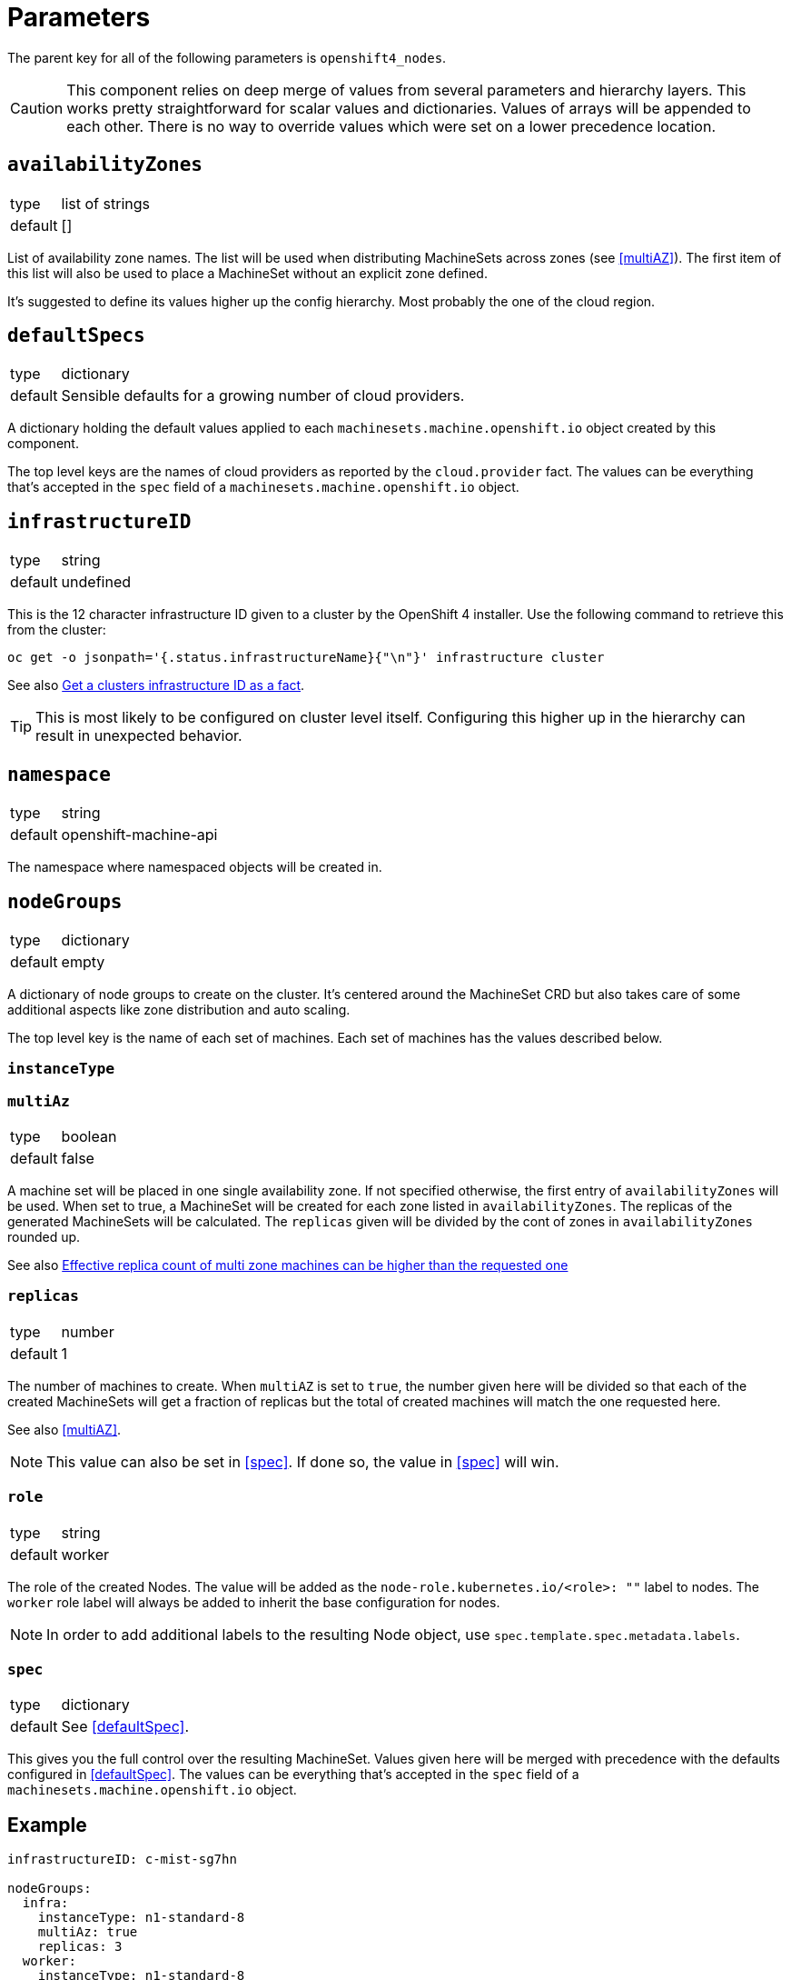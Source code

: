 = Parameters

The parent key for all of the following parameters is `openshift4_nodes`.

[CAUTION]
====
This component relies on deep merge of values from several parameters and hierarchy layers.
This works pretty straightforward for scalar values and dictionaries.
Values of arrays will be appended to each other.
There is no way to override values which were set on a lower precedence location.
====

== `availabilityZones`

[horizontal]
type:: list of strings
default:: []

List of availability zone names.
The list will be used when distributing MachineSets across zones (see <<multiAZ>>).
The first item of this list will also be used to place a MachineSet without an explicit zone defined.

It's suggested to define its values higher up the config hierarchy.
Most probably the one of the cloud region.

== `defaultSpecs`

[horizontal]
type:: dictionary
default:: Sensible defaults for a growing number of cloud providers.

A dictionary holding the default values applied to each `machinesets.machine.openshift.io` object created by this component.

The top level keys are the names of cloud providers as reported by the `cloud.provider` fact.
The values can be everything that's accepted in the `spec` field of a `machinesets.machine.openshift.io` object.

== `infrastructureID`

[horizontal]
type:: string
default:: undefined

This is the 12 character infrastructure ID given to a cluster by the OpenShift 4 installer.
Use the following command to retrieve this from the cluster:

[code,bash]
----
oc get -o jsonpath='{.status.infrastructureName}{"\n"}' infrastructure cluster
----

See also https://github.com/appuio/component-openshift4-nodes/issues/2[Get a clusters infrastructure ID as a fact].

[TIP]
====
This is most likely to be configured on cluster level itself.
Configuring this higher up in the hierarchy can result in unexpected behavior.
====

== `namespace`

[horizontal]
type:: string
default:: openshift-machine-api

The namespace where namespaced objects will be created in.

== `nodeGroups`

[horizontal]
type:: dictionary
default:: empty

A dictionary of node groups to create on the cluster.
It's centered around the MachineSet CRD but also takes care of some additional aspects like zone distribution and auto scaling.

The top level key is the name of each set of machines.
Each set of machines has the values described below.

=== `instanceType`

=== `multiAz`

[horizontal]
type:: boolean
default:: false

A machine set will be placed in one single availability zone.
If not specified otherwise, the first entry of `availabilityZones` will be used.
When set to true, a MachineSet will be created for each zone listed in `availabilityZones`.
The replicas of the generated MachineSets will be calculated.
The `replicas` given will be divided by the cont of zones in `availabilityZones` rounded up.

See also https://github.com/appuio/component-openshift4-nodes/issues/3[Effective replica count of multi zone machines can be higher than the requested one]

=== `replicas`

[horizontal]
type:: number
default:: 1

The number of machines to create.
When `multiAZ` is set to `true`, the number given here will be divided so that each of the created MachineSets will get a fraction of replicas but the total of created machines will match the one requested here.

See also <<multiAZ>>.

[NOTE]
====
This value can also be set in <<spec>>.
If done so, the value in <<spec>> will win.
====

=== `role`

[horizontal]
type:: string
default:: worker

The role of the created Nodes.
The value will be added as the `node-role.kubernetes.io/<role>: ""` label to nodes.
The `worker` role label will always be added to inherit the base configuration for nodes.

[NOTE]
====
In order to add additional labels to the resulting Node object, use `spec.template.spec.metadata.labels`.
====

=== `spec`

[horizontal]
type:: dictionary
default:: See <<defaultSpec>>.

This gives you the full control over the resulting MachineSet.
Values given here will be merged with precedence with the defaults configured in <<defaultSpec>>.
The values can be everything that's accepted in the `spec` field of a `machinesets.machine.openshift.io` object.

== Example

[source,yaml]
----
infrastructureID: c-mist-sg7hn

nodeGroups:
  infra:
    instanceType: n1-standard-8
    multiAz: true
    replicas: 3
  worker:
    instanceType: n1-standard-8
    replicas: 3
    spec:
      deletePolicy: Oldest
      template:
        spec:
          metadata:
            labels:
              mylabel: myvalue

availabilityZones:
- europe-west6-a
- europe-west6-b
- europe-west6-c
----
